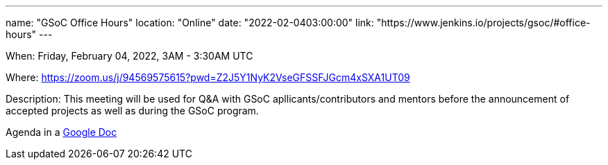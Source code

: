 ---
name: "GSoC Office Hours"
location: "Online"
date: "2022-02-0403:00:00"
link: "https://www.jenkins.io/projects/gsoc/#office-hours"
---

When: Friday, February 04, 2022, 3AM - 3:30AM UTC

Where: https://zoom.us/j/94569575615?pwd=Z2J5Y1NyK2VseGFSSFJGcm4xSXA1UT09

Description: This meeting will be used for Q&A with GSoC apllicants/contributors and mentors before the announcement of accepted projects as well as during the GSoC program. 

Agenda in a link:https://docs.google.com/document/d/1OpvMWpzBKtKnYBAkhtQ1dK5zQix3D7RY5g3vDJXkSnc/edit?usp=sharing[Google Doc]
